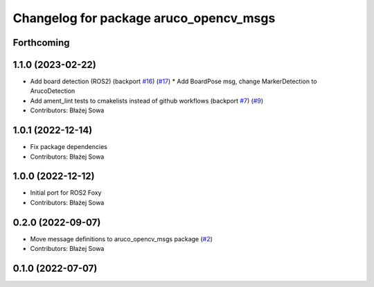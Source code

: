 ^^^^^^^^^^^^^^^^^^^^^^^^^^^^^^^^^^^^^^^
Changelog for package aruco_opencv_msgs
^^^^^^^^^^^^^^^^^^^^^^^^^^^^^^^^^^^^^^^

Forthcoming
-----------

1.1.0 (2023-02-22)
------------------
* Add board detection (ROS2) (backport `#16 <https://github.com/fictionlab/aruco_opencv/issues/16>`_) (`#17 <https://github.com/fictionlab/aruco_opencv/issues/17>`_)
  * Add BoardPose msg, change MarkerDetection to ArucoDetection
* Add ament_lint tests to cmakelists instead of github workflows (backport `#7 <https://github.com/fictionlab/aruco_opencv/issues/7>`_) (`#9 <https://github.com/fictionlab/aruco_opencv/issues/9>`_)
* Contributors: Błażej Sowa

1.0.1 (2022-12-14)
------------------
* Fix package dependencies
* Contributors: Błażej Sowa

1.0.0 (2022-12-12)
------------------
* Initial port for ROS2 Foxy
* Contributors: Błażej Sowa

0.2.0 (2022-09-07)
------------------
* Move message definitions to aruco_opencv_msgs package (`#2 <https://github.com/fictionlab/aruco_opencv/issues/2>`_)
* Contributors: Błażej Sowa

0.1.0 (2022-07-07)
------------------
